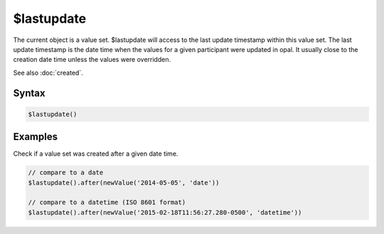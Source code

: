 $lastupdate
===========

The current object is a value set. $lastupdate will access to the last update timestamp within this value set. The last update timestamp is the date time when the values for a given participant were updated in opal. It usually close to the creation date time unless the values were overridden.

See also :doc:`created`.

Syntax
------

.. code-block:: javascript

  $lastupdate()

Examples
--------

Check if a value set was created after a given date time.

.. code-block:: javascript

  // compare to a date
  $lastupdate().after(newValue('2014-05-05', 'date'))

  // compare to a datetime (ISO 8601 format)
  $lastupdate().after(newValue('2015-02-18T11:56:27.280-0500', 'datetime'))
